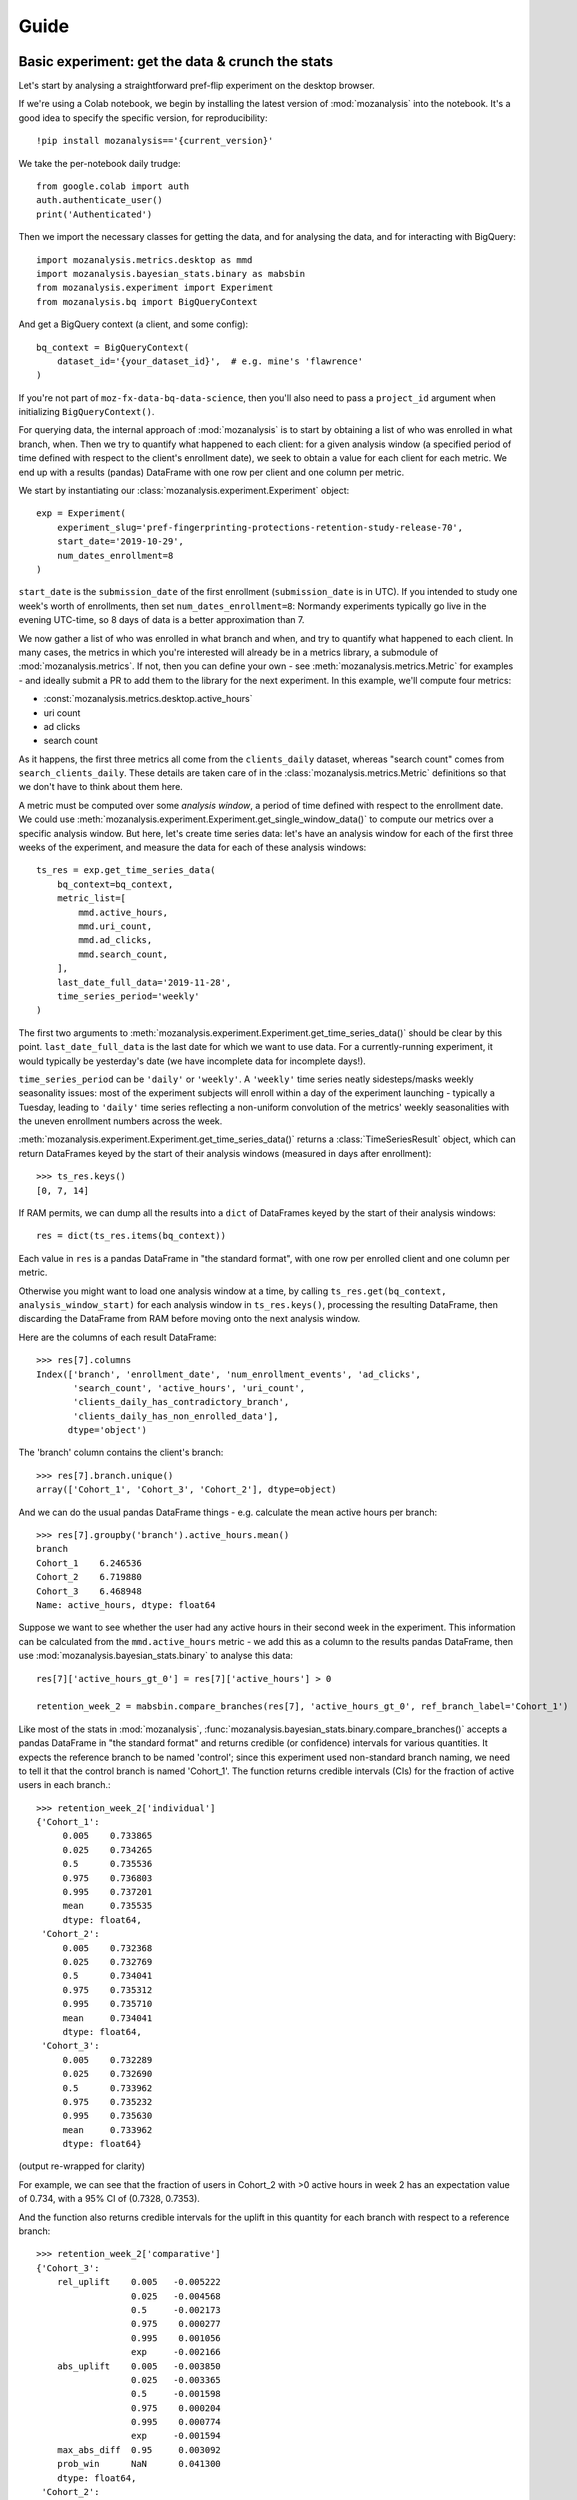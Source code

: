 =====
Guide
=====

Basic experiment: get the data & crunch the stats
=================================================

Let's start by analysing a straightforward pref-flip experiment on the desktop browser.

If we're using a Colab notebook, we begin by installing the latest version of :mod:`mozanalysis` into the notebook. It's a good idea to specify the specific version, for reproducibility::

    !pip install mozanalysis=='{current_version}'

We take the per-notebook daily trudge::

    from google.colab import auth
    auth.authenticate_user()
    print('Authenticated')

Then we import the necessary classes for getting the data, and for analysing the data, and for interacting with BigQuery::

    import mozanalysis.metrics.desktop as mmd
    import mozanalysis.bayesian_stats.binary as mabsbin
    from mozanalysis.experiment import Experiment
    from mozanalysis.bq import BigQueryContext


And get a BigQuery context (a client, and some config)::

    bq_context = BigQueryContext(
        dataset_id='{your_dataset_id}',  # e.g. mine's 'flawrence'
    )

If you're not part of ``moz-fx-data-bq-data-science``, then you'll also need to pass a ``project_id`` argument when initializing ``BigQueryContext()``.

For querying data, the internal approach of :mod:`mozanalysis` is to start by obtaining a list of who was enrolled in what branch, when. Then we try to quantify what happened to each client: for a given analysis window (a specified period of time defined with respect to the client's enrollment date), we seek to obtain a value for each client for each metric. We end up with a results (pandas) DataFrame with one row per client and one column per metric.


We start by instantiating our :class:`mozanalysis.experiment.Experiment` object::

    exp = Experiment(
        experiment_slug='pref-fingerprinting-protections-retention-study-release-70',
        start_date='2019-10-29',
        num_dates_enrollment=8
    )

``start_date`` is the ``submission_date`` of the first enrollment (``submission_date`` is in UTC). If you intended to study one week's worth of enrollments, then set ``num_dates_enrollment=8``: Normandy experiments typically go live in the evening UTC-time, so 8 days of data is a better approximation than 7.


We now gather a list of who was enrolled in what branch and when, and try to quantify what happened to each client. In many cases, the metrics in which you're interested will already be in a metrics library, a submodule of :mod:`mozanalysis.metrics`. If not, then you can define your own - see :meth:`mozanalysis.metrics.Metric` for examples - and ideally submit a PR to add them to the library for the next experiment. In this example, we'll compute four metrics:

* :const:`mozanalysis.metrics.desktop.active_hours`
* uri count
* ad clicks
* search count

As it happens, the first three metrics all come from the ``clients_daily`` dataset, whereas "search count" comes from ``search_clients_daily``. These details are taken care of in the :class:`mozanalysis.metrics.Metric` definitions so that we don't have to think about them here.

A metric must be computed over some `analysis window`, a period of time defined with respect to the enrollment date. We could use :meth:`mozanalysis.experiment.Experiment.get_single_window_data()` to compute our metrics over a specific analysis window. But here, let's create time series data: let's have an analysis window for each of the first three weeks of the experiment, and measure the data for each of these analysis windows::

    ts_res = exp.get_time_series_data(
        bq_context=bq_context,
        metric_list=[
            mmd.active_hours,
            mmd.uri_count,
            mmd.ad_clicks,
            mmd.search_count,
        ],
        last_date_full_data='2019-11-28',
        time_series_period='weekly'
    )

The first two arguments to :meth:`mozanalysis.experiment.Experiment.get_time_series_data()` should be clear by this point. ``last_date_full_data`` is the last date for which we want to use data. For a currently-running experiment, it would typically be yesterday's date (we have incomplete data for incomplete days!).

``time_series_period`` can be ``'daily'`` or ``'weekly'``. A ``'weekly'`` time series neatly sidesteps/masks weekly seasonality issues: most of the experiment subjects will enroll within a day of the experiment launching - typically a Tuesday, leading to ``'daily'`` time series reflecting a non-uniform convolution of the metrics' weekly seasonalities with the uneven enrollment numbers across the week.

:meth:`mozanalysis.experiment.Experiment.get_time_series_data()` returns a :class:`TimeSeriesResult` object, which can return DataFrames keyed by the start of their analysis windows (measured in days after enrollment)::

    >>> ts_res.keys()
    [0, 7, 14]

If RAM permits, we can dump all the results into a ``dict`` of DataFrames keyed by the start of their analysis windows::

    res = dict(ts_res.items(bq_context))

Each value in ``res`` is a pandas DataFrame in "the standard format", with one row per enrolled client and one column per metric.

Otherwise you might want to load one analysis window at a time, by calling ``ts_res.get(bq_context, analysis_window_start)`` for each analysis window in ``ts_res.keys()``, processing the resulting DataFrame, then discarding the DataFrame from RAM before moving onto the next analysis window.

Here are the columns of each result DataFrame::

    >>> res[7].columns
    Index(['branch', 'enrollment_date', 'num_enrollment_events', 'ad_clicks',
           'search_count', 'active_hours', 'uri_count',
           'clients_daily_has_contradictory_branch',
           'clients_daily_has_non_enrolled_data'],
          dtype='object')

The 'branch' column contains the client's branch::

    >>> res[7].branch.unique()
    array(['Cohort_1', 'Cohort_3', 'Cohort_2'], dtype=object)

And we can do the usual pandas DataFrame things - e.g. calculate the mean active hours per branch::

    >>> res[7].groupby('branch').active_hours.mean()
    branch
    Cohort_1    6.246536
    Cohort_2    6.719880
    Cohort_3    6.468948
    Name: active_hours, dtype: float64

Suppose we want to see whether the user had any active hours in their second week in the experiment. This information can be calculated from the ``mmd.active_hours`` metric - we add this as a column to the results pandas DataFrame, then use :mod:`mozanalysis.bayesian_stats.binary` to analyse this data::

    res[7]['active_hours_gt_0'] = res[7]['active_hours'] > 0

    retention_week_2 = mabsbin.compare_branches(res[7], 'active_hours_gt_0', ref_branch_label='Cohort_1')

Like most of the stats in :mod:`mozanalysis`, :func:`mozanalysis.bayesian_stats.binary.compare_branches()` accepts a pandas DataFrame in "the standard format" and returns credible (or confidence) intervals for various quantities. It expects the reference branch to be named 'control'; since this experiment used non-standard branch naming, we need to tell it that the control branch is named 'Cohort_1'. The function returns credible intervals (CIs) for the fraction of active users in each branch.::

    >>> retention_week_2['individual']
    {'Cohort_1':
         0.005    0.733865
         0.025    0.734265
         0.5      0.735536
         0.975    0.736803
         0.995    0.737201
         mean     0.735535
         dtype: float64,
     'Cohort_2':
         0.005    0.732368
         0.025    0.732769
         0.5      0.734041
         0.975    0.735312
         0.995    0.735710
         mean     0.734041
         dtype: float64,
     'Cohort_3':
         0.005    0.732289
         0.025    0.732690
         0.5      0.733962
         0.975    0.735232
         0.995    0.735630
         mean     0.733962
         dtype: float64}

(output re-wrapped for clarity)

For example, we can see that the fraction of users in Cohort_2 with >0 active hours in week 2 has an expectation value of 0.734, with a 95% CI of (0.7328, 0.7353).

And the function also returns credible intervals for the uplift in this quantity for each branch with respect to a reference branch::

    >>> retention_week_2['comparative']
    {'Cohort_3':
        rel_uplift    0.005   -0.005222
                      0.025   -0.004568
                      0.5     -0.002173
                      0.975    0.000277
                      0.995    0.001056
                      exp     -0.002166
        abs_uplift    0.005   -0.003850
                      0.025   -0.003365
                      0.5     -0.001598
                      0.975    0.000204
                      0.995    0.000774
                      exp     -0.001594
        max_abs_diff  0.95     0.003092
        prob_win      NaN      0.041300
        dtype: float64,
     'Cohort_2':
        rel_uplift    0.005   -0.005215
                      0.025   -0.004502
                      0.5     -0.002065
                      0.975    0.000359
                      0.995    0.001048
                      exp     -0.002066
        abs_uplift    0.005   -0.003840
                      0.025   -0.003314
                      0.5     -0.001520
                      0.975    0.000264
                      0.995    0.000769
                      exp     -0.001520
        max_abs_diff  0.95     0.003043
        prob_win      NaN      0.046800
        dtype: float64}

(output re-wrapped for clarity)

``rel_uplift`` contains quantities related to the relative uplift of a branch with respect to the reference branch (as given by ``ref_branch_label``); for example, assuming a uniform prior, there is a 95% probability that Cohort_3 had between 0.457% fewer and 0.028% more users with >0 active hours in the second week, compared to Cohort_1. ``abs_uplift`` refers to the absolute uplifts, and ``prob_win`` gives the probability that the branch is better than the reference branch.

Since :mod:`mozanalysis` is designed around this "standard format", you can pass any of the values in ``res`` to any of the statistics functions, as long as the statistics are suited to the column's type (i.e. binary vs real-valued data)::

    import mozanalysis.bayesian_stats.binary as mabsbin
    retention_week_2 = mabsbin.compare_branches(res[7], 'active_hours_gt_0')

    import mozanalysis.frequentist_stats.bootstrap as mafsboot
    boot_uri_week_1 = mafsboot.compare_branches(res[0], 'uri_count', threshold_quantile=0.9999)

    import mozanalysis.bayesian_stats.survival_func as mabssf
    sf_search_week_2 = mabssf.compare_branches(res[7], 'search_count')

:mod:`dscontrib.flawrence.plot_experiments` has some (shaky) support for visualising stats over time series experiment results.


Get the data: cookbook
=============================

Time series (of analysis windows)
---------------------------------
Condensing the above example for simpler copying and pasting::

    !pip install -U git+https://github.com/felixlawrence/mozanalysis.git@move-to-bigquery dscontrib==20191216132201

    from google.colab import auth
    auth.authenticate_user()
    print('Authenticated')

    import mozanalysis.metrics.desktop as mmd
    import mozanalysis.bayesian_stats.binary as mabsbin
    from mozanalysis.experiment import Experiment
    from mozanalysis.bq import BigQueryContext

    bq_context = BigQueryContext(dataset_id='flawrence')

    ts_res = exp.get_time_series_data(
        bq_context=bq_context,
        metric_list=[
            mmd.active_hours,
            mmd.uri_count,
            mmd.ad_clicks,
            mmd.search_count,
        ],
        last_date_full_data='2019-11-28',
        time_series_period='weekly'
    )

    res = dict(ts_res.items(bq_context))

One analysis window
-------------------

If we're only interested in users' (say) second week in the experiment, then we don't need to get a full time series.
::

    !pip install -U git+https://github.com/felixlawrence/mozanalysis.git@move-to-bigquery dscontrib==20191216132201

    from google.colab import auth
    auth.authenticate_user()
    print('Authenticated')

    import mozanalysis.metrics.desktop as mmd
    import mozanalysis.bayesian_stats.binary as mabsbin
    from mozanalysis.experiment import Experiment
    from mozanalysis.bq import BigQueryContext

    bq_context = BigQueryContext(dataset_id='flawrence')

    res = exp.get_single_window_data(
        bq_context=bq_context,
        metric_list=[
            mmd.active_hours,
        ],
        last_date_full_data='20190107',
        analysis_start_days=7,
        analysis_length_days=7
    )

``last_date_full_data`` is less important for :meth:`mozanalysis.experiment.Experiment.get_single_window_data` than for :meth:`mozanalysis.experiment.Experiment.get_time_series_data`: while ``last_date_full_data`` determines the length of the time series, here it simply sanity checks that the specified analysis window doesn't stretch into the future for any enrolled users.


Crunch the stats
================

Each stats technique has a module in :mod:`mozanalysis.bayesian_stats` or :mod:`mozanalysis.frequentist_stats`, and a function ``compare_branches()``; for example :func:`mozanalysis.bayesian_stats.binary.compare_branches`. This function accepts a pandas DataFrame in "the standard format", and must be passed the name of the column containing the metric to be studied.
::

    import mozanalysis.bayesian_stats.binary as mabsbin
    import mozanalysis.bayesian_stats.bayesian_bootstrap as mabsboot
    import mozanalysis.bayesian_stats.survival_func as mabssf
    import mozanalysis.frequentist_stats.bootstrap as mafsboot

    res_from_ts[7]['active_hours_gt_0'] = res_from_ts[7].active_hours_gt_0 > 0
    mabsbin.compare_branches(res_from_ts[7], 'active_hours_gt_0')
    mabsbin.compare_branches(res_from_ts[7], 'active_hours_gt_0', ref_branch_label='Cohort_1')

    gpcd_res['active_hours_gt_0'] = gpcd_res.active_hours_gt_0 > 0
    mabsbin.compare_branches(gpcd_res, 'active_hours_gt_0')

    mafsboot.compare_branches(gpcd_res, 'active_hours', threshold_quantile=0.9999)

    sf_search_week_2 = mabssf.compare_branches(gpcd_res, 'search_count')
